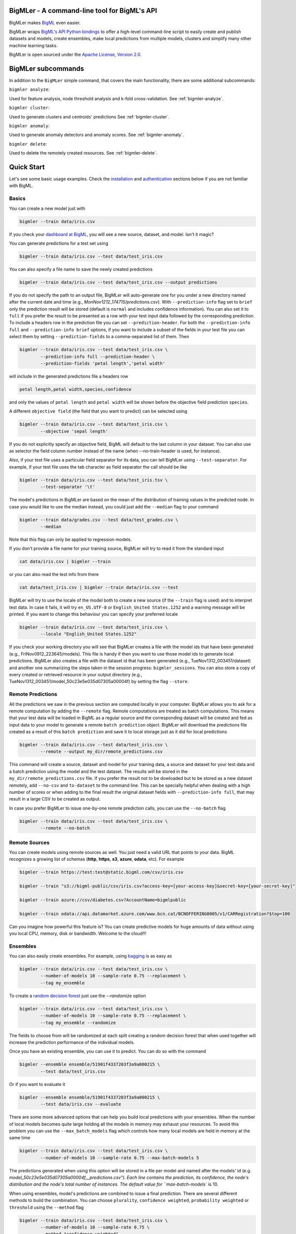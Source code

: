 BigMLer - A command-line tool for BigML's API
=============================================

BigMLer makes `BigML <https://bigml.com>`_ even easier.

BigMLer wraps `BigML's API Python bindings <http://bigml.readthedocs.org>`_  to
offer a high-level command-line script to easily create and publish datasets
and models, create ensembles,
make local predictions from multiple models, clusters and simplify many other
machine learning tasks.

BigMLer is open sourced under the `Apache License, Version
2.0 <http://www.apache.org/licenses/LICENSE-2.0.html>`_.

BigMLer subcommands
===================

In addition to the ``BigMLer`` simple command, that covers the main
functionality, there are some additional subcommands:



``bigmler analyze``:


Used for feature analysis, node threshold analysis and
k-fold cross-validation. See :ref:`bigmler-analyze`.

``bigmler cluster``:


Used to generate clusters and centroids' predictions
See :ref:`bigmler-cluster`.

``bigmler anomaly``:


Used to generate anomaly detectors and anomaly scores.
See :ref:`bigmler-anomaly`.

``bigmler delete``:


Used to delete the remotely created resources. See
:ref:`bigmler-delete`.


Quick Start
===========

Let's see some basic usage examples. Check the
`installation <#bigmler-installation>`_ and
`authentication <#bigml-authentication>`_
sections below if you are not familiar with BigML.

Basics
------

You can create a new model just with


.. code-block:: bash

    bigmler --train data/iris.csv

If you check your `dashboard at BigML <https://bigml.com/dashboard>`_, you will
see a new source, dataset, and model. Isn't it magic?

You can generate predictions for a test set using

.. code-block:: bash

    bigmler --train data/iris.csv --test data/test_iris.csv

You can also specify a file name to save the newly created predictions

.. code-block:: bash

    bigmler --train data/iris.csv --test data/test_iris.csv --output predictions

If you do not specify the path to an output file, BigMLer will auto-generate
one for you under a
new directory named after the current date and time
(e.g., `MonNov1212_174715/predictions.csv`). With ``--prediction-info``
flag set to ``brief`` only the prediction result will be stored (default is
``normal`` and includes confidence information). You can also set it to
``full`` if you prefer the result to be presented as a row with your test
input data followed by the corresponding prediction. To include a headers row
in the prediction file you can set ``--prediction-header``. For both the
``--prediction-info full`` and ``--prediction-info brief`` options, if you
want to include a subset of the fields in your test file you can select them by
setting ``--prediction-fields`` to a comma-separated list of them. Then


.. code-block:: bash

    bigmler --train data/iris.csv --test data/test_iris.csv \
            --prediction-info full --prediction-header \
            --prediction-fields 'petal length','petal width'

will include in the generated predictions file a headers row


.. code-block:: bash

    petal length,petal width,species,confidence

and only the values of ``petal length`` and ``petal width`` will be shown
before the objective field prediction ``species``.

A different ``objective field`` (the field that you want to predict) can be
selected using


.. code-block:: bash

    bigmler --train data/iris.csv --test data/test_iris.csv \
            --objective 'sepal length'

If you do not explicitly specify an objective field, BigML will default to the
last
column in your dataset. You can also use as selector the field column number
instead of the name (when --no-train-header is used, for instance).

Also, if your test file uses a particular field separator for its data,
you can tell BigMLer using ``--test-separator``.
For example, if your test file uses the tab character as field separator the
call should be like


.. code-block:: bash

    bigmler --train data/iris.csv --test data/test_iris.tsv \
            --test-separator '\t'

The model's predictions in BigMLer are based on the mean of the distribution
of training values in the predicted node. In case you would like to use the
median instead, you could just add the ``--median`` flag to your command

.. code-block:: bash

    bigmler --train data/grades.csv --test data/test_grades.csv \
            --median

Note that this flag can only be applied to regression models.

If you don't provide a file name for your training source, BigMLer will try to
read it from the standard input

.. code-block:: bash

    cat data/iris.csv | bigmler --train

or you can also read the test info from there

.. code-block:: bash

    cat data/test_iris.csv | bigmler --train data/iris.csv --test

BigMLer will try to use the locale of the model both to create a new source
(if the ``--train`` flag is used) and to interpret test data. In case
it fails, it will try ``en_US.UTF-8``
or ``English_United States.1252`` and a warning message will be printed.
If you want to change this behaviour you can specify your preferred locale

.. code-block:: bash

    bigmler --train data/iris.csv --test data/test_iris.csv \
            --locale "English_United States.1252"

If you check your working directory you will see that BigMLer creates a file
with the
model ids that have been generated (e.g., FriNov0912_223645/models).
This file is handy if then you want to use those model ids to generate local
predictions. BigMLer also creates a file with the dataset id that has been
generated (e.g., TueNov1312_003451/dataset) and another one summarizing
the steps taken in the session progress: ``bigmler_sessions``. You can also
store a copy of every created or retrieved resource in your output directory
(e.g., TueNov1312_003451/model_50c23e5e035d07305a00004f) by setting the flag
``--store``.

Remote Predictions
------------------

All the predictions we saw in the previous section are computed locally in
your computer. BigMLer allows you to ask for a remote computation by adding
the ``--remote`` flag. Remote computations are treated as batch computations.
This means that your test data will be loaded in BigML as a regular source and
the corresponding dataset will be created and fed as input data to your
model to generate a remote ``batch prediction`` object. BigMLer will download
the predictions file created as a result of this ``batch prediction`` and
save it to local storage just as it did for local predictions

.. code-block:: bash

    bigmler --train data/iris.csv --test data/test_iris.csv \
            --remote --output my_dir/remote_predictions.csv

This command will create a source, dataset and model for your training data,
a source and dataset for your test data and a batch prediction using the model
and the test dataset. The results will be stored in the
``my_dir/remote_predictions.csv`` file. If you prefer the result not to be
dowloaded but to be stored as a new dataset remotely, add ``--no-csv`` and
``to-dataset`` to the command line. This can be specially helpful when
dealing with a high number of scores or when adding to the final result
the original dataset fields with ``--prediction-info full``, that may result
in a large CSV to be created as output.


In case you prefer BigMLer to issue
one-by-one remote prediction calls, you can use the ``--no-batch`` flag

.. code-block:: bash

    bigmler --train data/iris.csv --test data/test_iris.csv \
            --remote --no-batch

Remote Sources
--------------

You can create models using remote sources as well. You just need a valid URL
that points to your data.
BigML recognizes a growing list of schemas (**http**, **https**, **s3**,
**azure**, **odata**, etc). For example

.. code-block:: bash

    bigmler --train https://test:test@static.bigml.com/csv/iris.csv

    bigmler --train "s3://bigml-public/csv/iris.csv?access-key=[your-access-key]&secret-key=[your-secret-key]"

    bigmler --train azure://csv/diabetes.csv?AccountName=bigmlpublic

    bigmler --train odata://api.datamarket.azure.com/www.bcn.cat/BCNOFFERING0005/v1/CARRegistration?$top=100

Can you imagine how powerful this feature is? You can create predictive
models for huge
amounts of data without using you local CPU, memory, disk or bandwidth.
Welcome to the cloud!!!


Ensembles
---------

You can also easily create ensembles. For example, using
`bagging <http://en.wikipedia.org/wiki/Bootstrap_aggregating>`_ is as easy as

.. code-block:: bash

    bigmler --train data/iris.csv --test data/test_iris.csv \
            --number-of-models 10 --sample-rate 0.75 --replacement \
            --tag my_ensemble

To create a
`random decision forest <http://www.quora.com/Machine-Learning/How-do-random-forests-work-in-laymans-terms>`_
just use the `--randomize` option

.. code-block:: bash

     bigmler --train data/iris.csv --test data/test_iris.csv \
             --number-of-models 10 --sample-rate 0.75 --replacement \
             --tag my_ensemble --randomize

The fields to choose from will be randomized at each split creating a random
decision forest that when used together will increase the prediction
performance of the individual models.

Once you have an existing ensemble, you can use it to predict.
You can do so with the command

.. code-block:: bash

    bigmler --ensemble ensemble/51901f4337203f3a9a000215 \
            --test data/test_iris.csv

Or if you want to evaluate it

.. code-block:: bash

    bigmler --ensemble ensemble/51901f4337203f3a9a000215 \
            --test data/iris.csv --evaluate

There are some more advanced options that can help you build local predictions
with your ensembles.
When the number of local models becomes quite large holding all the models in
memory may exhaust your resources. To avoid this problem you can use the
``--max_batch_models`` flag which controls how many local models are held
in memory at the same time

.. code-block:: bash

    bigmler --train data/iris.csv --test data/test_iris.csv \
            --number-of-models 10 --sample-rate 0.75 --max-batch-models 5

The predictions generated when using this option will be stored in a file per
model and named after the
models' id (e.g. `model_50c23e5e035d07305a00004f__predictions.csv"). Each line
contains the prediction, its confidence, the node's distribution and the node's
total number of instances. The default value for ``max-batch-models`` is 10.

When using ensembles, model's predictions are combined to issue a final
prediction. There are several different methods to build the combination.
You can choose ``plurality``, ``confidence weighted``, ``probability weighted``
or ``threshold`` using the ``--method`` flag

.. code-block:: bash

    bigmler --train data/iris.csv --test data/test_iris.csv \
            --number-of-models 10 --sample-rate 0.75 \
            --method "confidence weighted"

For classification ensembles, the combination is made by majority vote:
``plurality`` weights each model's prediction as one vote,
``confidence weighted`` uses confidences as weight for the prediction,
``probability weighted`` uses the probability of the class in the distribution
of classes in the node as weight, and ``threshold`` uses an integer number
as threshold and a class name to issue the prediction: if the votes for
the chosen class reach the threshold value, then the class is predicted
and plurality for the rest of predictions is used otherwise

.. code-block:: bash

    bigmler --train data/iris.csv --test data/test_iris.csv \
            --number-of-models 10 --sample-rate 0.75 \
            --method threshold --threshold 4 --class 'Iris-setosa'

For regression ensembles, the predicted values are averaged: ``plurality``
again weights each predicted value as one,
``confidence weighted`` weights each prediction according to the associated
error and ``probability weighted`` gives the same results as ``plurality``.

As in the model's case, you can base your prediction on the median of the
predicted node's distribution by adding ``--median`` to your BigMLer command.

It is also possible to enlarge the number of models that build your prediction
gradually. You can build more than one ensemble for the same test data and
combine the votes of all of them by using the flag ``combine_votes``
followed by the comma separated list of directories where predictions are
stored. For instance

.. code-block:: bash

    bigmler --train data/iris.csv --test data/test_iris.csv \
            --number-of-models 20 --sample-rate 0.75 \
            --output ./dir1/predictions.csv
    bigmler --dataset dataset/50c23e5e035d07305a000056 \
            --test data/test_iris.csv  --number-of-models 20 \
            --sample-rate 0.75 --output ./dir2/predictions.csv
    bigmler --combine-votes ./dir1,./dir2

would generate a set of 20 prediction files, one for each model, in ``./dir1``,
a similar set in ``./dir2`` and combine all of them to generate the final
prediction.


Making your Dataset and Model public or share it privately
----------------------------------------------------------

Creating a model and making it public in BigML's gallery is as easy as

.. code-block:: bash

    bigmler --train data/iris.csv --white-box

If you just want to share it as a black-box model just use

.. code-block:: bash

    bigmler --train data/iris.csv --black-box

If you also want to make public your dataset

.. code-block:: bash

    bigmler --train data/iris.csv --public-dataset

You can also share your datasets, models and evaluations privately with
whomever you choose by generating a private link. The ``--shared`` flag will
create such a link

.. code-block:: bash

    bigmler --dataset dataset/534487ef37203f0d6b000894 --shared --no-model

and the link will be listed in the output of the command

.. code-block:: bash

    bigmler --dataset dataset/534487ef37203f0d6b000894 --shared --no-model
    [2014-04-18 09:29:27] Retrieving dataset. https://bigml.com/dashboard/dataset/534487ef37203f0d6b000894
    [2014-04-18 09:29:30] Updating dataset. https://bigml.com/dashboard/dataset/534487ef37203f0d6b000894
    [2014-04-18 09:29:30] Shared dataset link. https://bigml.com/shared/dataset/8VPwG7Ny39g1mXBRD1sKQLuHrqE


or can also be found in the information pannel for the resource through the
web interface.

Content
-------

Before making your model public, probably you want to add a name, a category,
a description, and tags to your resources. This is easy too. For example

.. code-block:: bash

    bigmler --train data/iris.csv --name "My model" --category 6 \
            --description data/description.txt --tag iris --tag my_tag

Please note:

    - You can get a full list of BigML category codes `here <https://bigml.com/developers/sources#s_categories>`_.
    - Descriptions are provided in a text file that can also include `markdown <http://en.wikipedia.org/wiki/Markdown>`_.
    - Many tags can be added to the same resource.
    - Use ``--no_tag`` if you do not want default BigMLer tags to be added.
    - BigMLer will add the name, category, description, and tags to all the
      newly created resources in each request.

Projects
--------

Each resource created in BigML can be associated to a ``project``. Projects are
intended for organizational purposes, and BigMLer can create projects
each time a ``source`` is created using a ``--project``
option. For instance

.. code-block:: bash

    bigmler --train data/iris.csv --project "my new project"

will first check for the existence of a project by that name. If it exists,
will associate the source, dataset and model resources to this project.
If it doesn't, a new ``project`` is created and then associated.

You can also associate resources to an existing ``project`` by specifying
the option ``--project-id`` followed by its id

.. code-block:: bash

    bigmler --train data/iris.csv --project-id project/524487ef37203f0d6b000894

Note: Once a ``source`` has been associated to a ``project``, all the resources
derived from this ``source`` will be automatically associated to the same
``project``.


Using previous Sources, Datasets, and Models
--------------------------------------------

You don't need to create a model from scratch every time that you use BigMLer.
You can generate predictions for a test set using a previously generated
model

.. code-block:: bash

    bigmler --model model/50a1f43deabcb404d3000079 --test data/test_iris.csv

You can also use a number of models providing a file with a model/id per line

.. code-block:: bash

    bigmler --models TueDec0412_174148/models --test data/test_iris.csv

Or all the models that were tagged with a specific tag

.. code-block:: bash

    bigmler --model-tag my_tag --test data/test_iris.csv

You can also use a previously generated dataset to create a new model

.. code-block:: bash

    bigmler --dataset dataset/50a1f441035d0706d9000371

You can also input the dataset from a file

.. code-block:: bash

    bigmler --datasets iris_dataset

A previously generated source can also be used to generate a new
dataset and model

.. code-block:: bash

    bigmler --source source/50a1e520eabcb404cd0000d1

And test sources and datasets can also be referenced by id in new
BigMLer requests for remote predictions

.. code-block:: bash

    bigmler --model model/52af53a437203f1cfe0001f0 --remote \
            --test-source source/52b0cbe637203f1d3e0015db

    bigmler --model model/52af53a437203f1cfe0001f0 --remote \
            --test-dataset dataset/52b0fb5637203f5c4f000018

Evaluations
-----------

BigMLer can also help you to measure the performance of your models. The
simplest way to build a model and evaluate it all at once is

.. code-block:: bash

    bigmler --train data/iris.csv --evaluate

which will build the source, dataset and model objects for you using 80% of
the data in your training file chosen at random. After that, the remaining 20%
of the data will be run through the model to obtain
the corresponding evaluation. You can use the same procedure with a previously
existing source or dataset

.. code-block:: bash

    bigmler --source source/50a1e520eabcb404cd0000d1 --evaluate
    bigmler --dataset dataset/50a1f441035d0706d9000371 --evaluate

The results of an evaluation are stored both in txt and json files. Its
contents will follow the description given in the
`Developers guide, evaluation section <https://bigml.com/developers/evaluations>`_
and vary depending on the model being a classification or regression one.

Finally, you can also evaluate a preexisting model using a separate set of
data stored in a file or a previous dataset

.. code-block:: bash

    bigmler --model model/50a1f43deabcb404d3000079 --test data/iris.csv \
            --evaluate
    bigmler --model model/50a1f43deabcb404d3000079 \
            --dataset dataset/50a1f441035d0706d9000371 --evaluate

As for predictions, you can specify a particular file name to store the
evaluation in

.. code-block:: bash

    bigmler --train data/iris.csv --evaluate --output my_dir/evaluation

Cross-validation
----------------

If you need cross-validation techniques to ponder which parameters (like
the ones related to different kinds of pruning) can improve the quality of your
models, you can use the ``--cross-validation-rate`` flag to settle the
part of your training data that will be separated for cross validation. BigMLer
will use a Monte-Carlo cross-validation variant, building ``2*n`` different
models, each of which is constructed by a subset of the training data,
holding out randomly ``n%`` of the instances. The held-out data will then be
used to evaluate the corresponding model. For instance, both

.. code-block:: bash

    bigmler --train data/iris.csv --cross-validation-rate 0.02
    bigmler --dataset dataset/519029ae37203f3a9a0002bf \
            --cross-validation-rate 0.02

will hold out 2% of the training data to evaluate a model built upon the
remaining 98%. The evaluations will be averaged and the result saved
in json and human-readable formats in ``cross-validation.json`` and
``cross-validation.txt`` respectively. Of course, in this kind of
cross-validation you can choose the number of evaluations yourself by
setting the ``--number-of-evaluations`` flag. You should just keep in mind
that it must be high enough to ensure low variance, for instance

.. code-block:: bash

    bigmler --train data/iris.csv --cross-validation-rate 0.1 \
            --number-of-evaluations 20

The ``--max-parallel-evaluations`` flag will help you limit the number of
parallel evaluation creation calls.

.. code-block:: bash

    bigmler --train data/iris.csv --cross-validation-rate 0.1 \
            --number-of-evaluations 20 --max-parallel-evaluations 2


Configuring Datasets and Models
-------------------------------

What if your raw data isn't necessarily in the format that BigML expects? So we
have good news: you can use a number of options to configure your sources,
datasets, and models.

Imagine that you want to alter BigML's default field names or the ones provided
by the training set header and capitalize them, even to add a label or a
description to each field. You can use a text file with a change per line as
follows

.. code-block:: bash

    bigmler --train data/iris.csv --field-attributes fields.csv

where ``fields.csv`` would be

.. code-block:: bash

    0,'SEPAL LENGTH','label for SEPAL LENGTH','description for SEPAL LENGTH'
    1,'SEPAL WIDTH','label for SEPAL WIDTH','description for SEPAL WIDTH'
    2,'PETAL LENGTH','label for PETAL LENGTH','description for PETAL LENGTH'
    3,'PETAL WIDTH','label for PETAL WIDTH','description for PETAL WIDTH'
    4,'SPECIES','label for SPECIES','description for SPECIES'

The number on the left in each line is the `column number` of the field in your
source and is followed by the new field's name, label and description.


Similarly you can also alter the auto-detect type behavior from BigML assigning
specific types to specific fields

.. code-block:: bash

    bigmler --train data/iris.csv --types types.txt

where ``types.txt`` would be

.. code-block:: bash

    0, 'numeric'
    1, 'numeric'
    2, 'numeric'
    3, 'numeric'
    4, 'categorical'

You can specify the fields that you want to include in the dataset by naming
them explicitly

.. code-block:: bash

    bigmler --train data/iris.csv \
            --dataset-fields 'sepal length','sepal width','species'

or the fields that you want to include as predictors in the model

.. code-block:: bash

    bigmler --train data/iris.csv --model-fields 'sepal length','sepal width'

You can also specify the chosen fields by adding or removing the ones you
choose to the list of preferred fields of the previous resource. Just prefix
their names with ``+`` or ``-`` respectively. For example,
you could create a model from an existing dataset using all their fields but
the ``sepal length`` by saying

.. code-block:: bash

    bigmler --dataset dataset/50a1f441035d0706d9000371 \
            --model-fields -'sepal length'


When evaluating, you can map the fields of the evaluated model to those of
the test dataset by writing in a file the field column of the model and
the field column of the dataset separated by a comma and using `--fields-map`
flag to specify the name of the file

.. code-block:: bash

    bigmler --dataset dataset/50a1f441035d0706d9000371 \
            --model model/50a1f43deabcb404d3000079 --evaluate \
            --fields-map fields_map.txt

where ``fields_map.txt`` would contain

.. code-block:: bash

    0, 1
    1, 0
    2, 2
    3, 3
    4, 4

if the first two fields had been reversed.

Finally, you can also tell BigML whether your training and test set come with a
header row or not. For example, if both come without header

.. code-block:: bash

    bigmler --train data/iris_nh.csv --test data/test_iris_nh.csv \
            --no-train-header --no-test-header


Splitting Datasets
------------------

When following the usual proceedings to evaluate your models you'll need to
separate the available data in two sets: the training set and the test set. With
BigMLer you won't need to create two separate physical files. Instead, you
can set a ``--test-split`` flag that will set the percentage of data used to
build the test set and leave the rest for training. For instance

.. code-block:: bash

    bigmler --train data/iris.csv --test-split 0.2 --name iris --evaluate

will build a source with your entire file contents, create the corresponding
dataset and split it in two: a test dataset with 20% of instances and a
training dataset with the remaining 80%. Then, a model will be created based on
the training set data and evaluated using the test set. By default, split is
deterministic, so that every time you issue the same command will get the
same split datasets. If you want to generate
different splits from a unique dataset you can set the ``--seed`` option to a
different string in every call

.. code-block:: bash

    bigmler --train data/iris.csv --test-split 0.2 --name iris \
            --seed my_random_string_382734627364 --evaluate


Advanced Dataset management
---------------------------

As you can find in the BigML's API documentation on
`datasets <https://bigml.com/developers/datasets>`_ besides the basic name,
label and description that we discussed in previous sections, there are many
more configurable options in a dataset resource. In order to set or update
dataset options, you can use the ``--dataset-attributes`` option pointing
to a file path that contains the configuration settings in JSON format

.. code-block:: bash

    bigmler --dataset dataset/52b8a12037203f48bc00000a \
            --dataset-attributes my_dir/attributes.json

Let's say this dataset has a text field with id ``000001``. The
``attributes.json`` to change its text parsing mode to full field contents
would read

.. code-block:: bash

    {"fields": {"000001": {"term_analysis": {"token_mode": "full_terms_only"}}}}

There are other kinds of updatable options in the dataset besides controlling
its fields features. As an example, to publish a dataset in the
gallery and set its price you could use

.. code-block:: bash

    {"private": false, "price": 120.4}

Similarly, you might want to add fields to your existing dataset by combining
some of its fields or simply tagging their rows. Using BigMLer, you can set the
``--new-fields`` option to a file path that contains a JSON structure that
describes the fields you want to select or exclude from the original dataset,
or the ones you want to combine and
the `Flatline expression <https://github.com/bigmlcom/flatline>`_ to
combine them. This structure
must follow the rules of a specific languange described in the `Transformations
item of the developers
section <https://bigml.com/developers/transformations>`_

.. code-block:: bash

    bigmler --dataset dataset/52b8a12037203f48bc00000a \
            --new-fields my_dir/generators.json

To see a simple example, should you want to include all the fields but the
one with id ``000001`` and add a new one with a label depending on whether
the value of the field ``sepal length`` is smaller than 1,
you would write in ``generators.json``

.. code-block:: bash

    {"all_but": ["000001"], "new_fields": [{"name": "new_field", "field": "(if (< (f \"sepal length\") 1) \"small\" \"big\")"}]}

Or, as another example, to tag the outliers of the same field one coud use

.. code-block:: bash

    {"new_fields": [{"name": "outlier?", "field": "(if (within-percentiles? \"sepal length\" 0.5 0.95) \"normal\" \"outlier\")"}]}

You can also export the contents of a generated dataset by using the
``--to-csv`` option. Thus,

.. code-block:: bash

    bigmler --dataset dataset/52b8a12037203f48bc00000a \
            --to-csv my_dataset.csv --no-model

will create a CSV file named ``my_dataset.csv`` in the default directory
created by BigMLer to place the command output files. If no file name is given,
the file will be named after the dataset id.

A dataset can also be generated as the union of several datasets using the
flag ``--multi-dataset``. The datasets will be read from a file specified
in the ``--datasets`` option and the file must contain one dataset id per line.


.. code-block:: bash

    bigmler --datasets my_datasets --multi-dataset --no-model

This syntax is used when all the datasets in the ``my_datasets`` file share
a common field structre, so the correspondence of the fields of all the
datasets is straight forward. In the general case, the multi-dataset will
inherit the field structure of the first component dataset.
If you want to build a multi-dataset with
datasets whose fields share not the same column disposition, you can specify
which fields are correlated to the ones of the first dataset
by mapping the fields of the rest of datasets to them.
The option ``--multi-dataset-attributes`` can point to a JSON
file that contains such a map. The command line syntax would then be

.. code-block:: bash

    bigmler --datasets my_datasets --multi-dataset \
            --multi-dataset-attributes my_fields_map.json \
            --no-model

and for a simple case where the second dataset had flipped the first and second
fields with respect to the first one, the file would read

.. code-block::

    {"fields_maps": {"dataset/53330bce37203f222e00004b": {"000000": "000001",
                                                          "000001": "000000"}}
    }

where ``dataset/53330bce37203f222e00004b`` would be the id of the
second dataset in the multi-dataset.


Model Weights
-------------

To deal with imbalanced datasets, BigMLer offers three options: ``--balance``,
``--weight-field`` and ``--objective-weights``.

For classification models, the ``--balance`` flag will cause all the classes
in the dataset to
contribute evenly. A weight will be assigned automatically to each
instance. This weight is
inversely proportional to the number of instances in the class it belongs to,
in order to ensure even distribution for the classes.

You can also use a field in the dataset that contains the weight you would like
to use for each instance. Using the ``--weight-field`` option followed by
the field name or column number will cause BigMLer to use its data as instance
weight. This is valid for both regression and classification models.

The ``--objective-weights`` option is used in classification models to
transmit to BigMLer what weight is assigned to each class. The option accepts
a path to a CSV file that should contain the ``class``,``weight`` values one
per row

.. code-block:: bash

    bigmler --dataset dataset/52b8a12037203f48bc00000a \
            --objective-weights my_weights.csv

where the ``my_weights.csv`` file could read

.. code-block:: bash

    Iris-setosa,5
    Iris-versicolor,3

so that BigMLer would associate a weight of ``5`` to the ``Iris-setosa``
class and ``3`` to the ``Iris-versicolor`` class. For additional classes
in the model, like ``Iris-virginica`` in the previous example,
weight ``1`` is used as default. All specified weights must be non-negative
numbers (with either integer or real values) and at least one of them must
be non-zero.

Predictions' missing strategy
-----------------------------

Sometimes the available data lacks some of the features our models use to
predict. In these occasions, BigML offers two different ways of handling
input data with missing values, that is to say, the missing strategy. When the
path to the prediction reaches a split point that checks
the value of a field which is missing in your input data, using the
``last prediction`` strategy the final prediction will be the prediction for
the last node in the path before that point, and using the ``proportional``
strategy it will be a weighted average of all the predictions for the final
nodes reached considering that both branches of the split are possible.

BigMLer adds the ``--missing-strategy`` option, that can be set either to
``last`` or ``proportional`` to choose the behavior in such cases. Last
prediction is the one used when this option is not used.

.. code-block:: bash

    bigmler --model model/52b8a12037203f48bc00001a \
            --missing-strategy proportional --test my_test.csv


Models with missing splits
--------------------------

Another configuration argument that can change models when
the training data has instances with missing values in some of its features
is ``--missing-splits``. By setting this flag, the model building algorithm
will be able to include the instances
that have missing values for the field used to split the data in each node
in one of the stemming branches. This will, obviously, affect also the
predictions given by the model for input data with missing values. Here's an
example to build
a model using missing-splits and predict with it.

.. code-block:: bash

    bigmler --dataset dataset/52b8a12037203f48bc00023b \
            --missing-splits --test my_test.csv


Fitering Sources
----------------

Imagine that you have create a new source and that you want to create a
specific dataset filtering the rows of the source that only meet certain
criteria.  You can do that using a JSON expresion as follows

.. code-block:: bash

    bigmler --source source/50a2bb64035d0706db0006cc --json-filter filter.json

where ``filter.json`` is a file containg a expression like this

.. code-block:: bash

    ["<", 7.00, ["field", "000000"]]

or a LISP expression as follows

.. code-block:: bash

    bigmler --source source/50a2bb64035d0706db0006cc --lisp-filter filter.lisp

where ``filter.lisp`` is a file containing a expression like this

.. code-block:: bash

    (< 7.00 (field "sepal length"))

For more details, see the BigML's API documentation on
`filtering rows <https://bigml.com/developers/datasets#d_filteringrows>`_.

Multi-labeled categories in training data
------------------------------------------

Sometimes the information you want to predict is not a single category but a
set of complementary categories. In this case, training data is usually
presented as a row of features and an objective field that contains the
associated set of categories joined by some kind of delimiter. BigMLer can
also handle this scenario.

Let's say you have a simple file

.. code-block:: bash

    color,year,sex,class
    red,2000,male,"Student,Teenager"
    green,1990,female,"Student,Adult"
    red,1995,female,"Teenager,Adult"

with information about a group of people and we want to predict the ``class``
another person will fall into. As you can see, each record has more
than one ``class`` per person (for example, the first person is labeled as
being both a ``Student`` and a ``Teenager``) and they are all stored in the
``class`` field by concatenating all the applicable labels using ``,`` as
separator. Each of these labels is, 'per se', an objective to be predicted, and
that's what we can rely on BigMLer to do.

The simplest multi-label command in BigMLer is

.. code-block:: bash

    bigmler --multi-label --train data/tiny_multilabel.csv

First, it will analyze the training file to extract all the ``labels`` stored
in the objective field. Then, a new extended file will be generated
from it by adding a new field per label. Each generated field will contain
a boolean set to
``True`` if the associated label is in the objective field and ``False``
otherwise

.. code-block:: bash

    color,year,sex,class - Adult,class - Student,class - Teenager
    red,2000,male,False,True,True
    green,1990,female,True,True,False
    red,1995,female,True,False,True

This new file will be fed to BigML to build a ``source``, a ``dataset`` and
a set of ``models`` using four input fields: the first three fields as
input features and one of the label fields as objective. Thus, each
of the classes that label the training set can be predicted independently using
one of the models.

But, naturally, when predicting a multi-labeled field you expect to obtain
all the labels that qualify the input features at once, as you provide them in
the training data records. That's also what BigMLer does. The syntax to
predict using
multi-labeled training data sets is similar to the single labeled case

.. code-block:: bash

    bigmler --multi-label --train data/tiny_multilabel.csv \
            --test data/tiny_test_multilabel.csv

the main difference being that the ouput file ``predictions.csv`` will have
the following structure

.. code-block:: bash

    "Adult,Student","0.34237,0.20654"
    "Adult,Teenager","0.34237,0.34237"

where the first column contains the ``class`` prediction and the second one the
confidences for each label prediction. If the models predict ``True`` for
more than one label, the prediction is presented as a sequence of labels
(and their corresponding confidences) delimited by ``,``.

As you may have noted, BigMLer uses ``,`` both as default training data fields
separator and as label separator. You can change this behaviour by using the
``--training-separator``, ``--label-separator`` and ``--test-separator`` flags
to use different one-character separators

.. code-block:: bash

    bigmler --multi-label --train data/multilabel.tsv \
            --test data/test_multilabel.tsv --training-separator '\t' \
            --test-separator '\t' --label-separator ':'

This command would use the ``tab`` character as train and test data field
delimiter and ``:`` as label delimiter (the examples in the tests set use
``,`` as field delimiter and ':' as label separator).

You can also choose to restrict the prediction to a subset of labels using
the ``--labels`` flag. The flag should be set to a comma-separated list of
labels. Setting this flag can also reduce the processing time for the
training file, because BigMLer will rely on them to produce the extended
version of the training file. Be careful, though, to avoid typos in the labels
in this case, or no objective fields will be created. Following the previous
example

.. code-block:: bash

    bigmler --multi-label --train data/multilabel.csv \
            --test data/test_multilabel.csv --label-separator ':' \
            --labels Adult,Student

will limit the predictions to the ``Adult`` and ``Student`` classes, leaving
out the ``Teenager`` classification.

Multi-labeled predictions can also be computed using ensembles, one for each
label. To create an ensemble prediction, use the ``--number-of-models`` option
that will set the number of models in each ensemble

.. code-block:: bash

    bigmler --multi-label --train data/multilabel.csv \
            --number-of-models 20 --label-separator ':' \
            --test data/test_multilabel.csv

The ids of the ensembles will be stored in an ``ensembles`` file in the output
directory, and can be used in other predictions by setting the ``--ensembles``
option

.. code-block:: bash

    bigmler --multi-label --ensembles multilabel/ensembles \
            --test data/test_multilabel.csv

or you can retrieve all previously tagged ensembles with ``--ensemble-tag``

.. code-block:: bash

    bigmler --multi-label --ensemble-tag multilabel \
            --test data/test_multilabel.csv


Multi-labeled resources
------------------------

The resources generated from a multi-labeled training data file can also be
recovered and used to generate more multi-labeled predictions. As in the
single-labeled case

.. code-block:: bash

    bigmler --multi-label --source source/522521bf37203f412f000100 \
            --test data/test_multilabel.csv

would generate a dataset and the corresponding set of models needed to create
a ``predictions.csv`` file that contains the multi-labeled predictions.

Similarly, starting from a previously created multi-labeled dataset

.. code-block:: bash

    bigmler --multi-label --dataset source/522521bf37203f412fac0135 \
            --test data/test_multilabel.csv --output multilabel/predictions.csv

creates a bunch of models, one per label, and predicts storing the results
of each operation in the ``multilabel`` directory, and finally

.. code-block:: bash

    bigmler --multi-label --models multilabel/models \
            --test data/test_multilabel.csv

will retrieve the set of models created in the last example and use them in new
predictions. In addition, for these three cases you can restrict the labels
to predict to a subset of the complete list available in the original objective
field. The ``--labels`` option can be set to a comma-separated list of the
selected labels in order to do so.

The ``--model-tag`` can be used as well to retrieve multi-labeled
models and predict with them

.. code-block:: bash

    bigmler --multi-label --model-tag my_multilabel \
            --test data/test_multilabel.csv

Finally, BigMLer is also able to handle training files with more than one
multi-labeled field. Using the ``--multi-label-fields`` option you can
settle the fields that will be expanded as containing multiple labels
in the generated source and dataset.

.. code-block:: bash

    bigmler --multi-label --multi-label-fields class,type \
            --train data/multilabel_multi.csv --objective class

This command creates a source (and its corresponding dataset)
where both the ``class`` and ``type`` fields have been analysed
to create a new field per label. Then the ``--objective`` option sets ``class``
to be the objective field and only the models needed to predict this field
are created. You could also create a new multi-label prediction for another
multi-label field, ``type`` in this case, by issuing a new BigMLer command
that uses the previously generated dataset as starting point

.. code-block:: bash

    bigmler --multi-label --dataset dataset/52cafddb035d07269000075b \
            --objective type

This would generate the models needed to predict ``type``. It's important to
remark that the models used to predict ``class`` in the first example will
use the rest of fields (including ``type`` as well as the ones generated
by expanding it) to build the prediction tree. If you don't want this
fields to be used in the model construction, you can set the ``--model-fields``
option to exclude them. For instance, if ``type`` has two labels, ``label1``
and ``label2``, then excluding them from the models that predict
``class`` could be achieved using

.. code-block:: bash

    bigmler --multi-label --dataset dataset/52cafddb035d07269000075b \
            --objective class
            --model-fields=' -type,-type - label1,-type - label2'

You can also generate new fields applying aggregation functions such as
``count``, ``first`` or ``last`` on the labels of the multi label fields. The
option ``--label-aggregates`` can be set to a comma-separated list of these
functions and a new column per multi label field and aggregation function
will be added to your source

.. code-block:: bash

    bigmler --multi-label --train data/multilabel.csv \
            --label-separator ':' --label-aggregates count,last \
            --objective class

will generate ``class - count`` and ``class - last`` in addition to the set
of per label fields.


Multi-label evaluations
-----------------------

Multi-label predictions are computed using a set of binary models
(or ensembles), one for
each label to predict. Each model can be evaluated to check its
performance. In order to do so, you can mimic the commands explained in the
``evaluations`` section for the single-label models and ensembles. Starting
from a local CSV file

.. code-block:: bash

    bigmler --multi-label --train data/multilabel.csv \
            --label-separator ":" --evaluate

will build the source, dataset and model objects for you using a
random 80% portion of data in your training file. After that, the remaining 20%
of the data will be run through each of the models to obtain an evaluation of
the corresponding model. BigMLer retrieves all evaluations and saves
them locally in json and txt format. They are named using the objective field
name and the value of the label that they refer to. Finally, it averages the
results obtained in all the evaluations to generate a mean evaluation stored
in the ``evaluation.txt`` and ``evaluation.json`` files. As an example,
if your objective field name is ``class`` and the labels it contains are
``Adult,Student``, the generated files will be

.. code-block:: bash

Generated files:

 MonNov0413_201326
  - evaluations
  - extended_multilabel.csv
  - source
  - evaluation_class_student.txt
  - models
  - evaluation_class_adult.json
  - dataset
  - evaluation.json
  - evaluation.txt
  - evaluation_class_student.json
  - bigmler_sessions
  - evaluation_class_adult.txt

You can use the same procedure with a previously
existing multi-label source or dataset

.. code-block:: bash

    bigmler --multi-label --source source/50a1e520eabcb404cd0000d1 \
            --evaluate
    bigmler --multi-label --dataset dataset/50a1f441035d0706d9000371 \
            --evaluate

Finally, you can also evaluate a preexisting set of models or ensembles
using a separate set of
data stored in a file or a previous dataset

.. code-block:: bash

    bigmler --multi-label --models MonNov0413_201326/models \
            --test data/test_multilabel.csv --evaluate
    bigmler --multi-label --ensembles MonNov0413_201328/ensembles \
            --dataset dataset/50a1f441035d0706d9000371 --evaluate


High number of Categories
-------------------------

In BigML there's a limit in the number of categories of a categorical
objective field. This limit is set to ensure the quality of the resulting
models. This may become a restriction when dealing with
categorical objective fields with a high number of categories. To cope with
these cases, BigMLer offers the --max-categories option. Setting to a number
lower than the mentioned limit, the existing categories will be organized in
subsets of that size. Then the original dataset will be copied many times, one
per subset, and its objective field will only keep the categories belonging to
each subset plus a generic ``***** other *****`` category that will summarize
the rest of categories. Then a model will be created from each dataset and
the test data will be run through them to generate partial predictions. The
final prediction will be extracted by choosing the class with highest
confidence from the distributions obtained for
each model's prediction ignoring the ``***** other ******`` generic category.
For instance, to use the same ``iris.csv`` example, you could do

.. code-block:: bash

    bigmler --train data/iris.csv --max-categories 1 \
            --test data/test_iris.csv --objective species

This command would generate a source and dataset object, as usual, but then,
as the total number of categories is three and --max-categories is set to 1,
three more datasets will be created, one per each category. After generating
the corresponding models, the test data will be run through them and their
predictions combined to obtain the final predictions file. The same procedure
would be applied if starting from a preexisting source or dataset using the
``--source`` or ``--dataset`` options. Please note that the ``--objective``
flag is mandatory in this case to ensure that the right categorical field
is selected as objective field.

``--method`` option accepts a new ``combine`` value to use such kind of
combination. You can use it if you need to create a new group of predictions
based on the same models produced in the first example. Filling the path to the
model ids file

.. code-block:: bash

    bigmler --models my_dir/models --method combine \
            --test data/new_test.csv

the new predictions will be created. Also, you could use the set of datasets
created in the first case as starting point. Their ids are stored in a
``dataset_parts`` file that can be found in the output location

.. code-block:: bash

    bigmler --dataset my_dir/dataset_parts --method combine \
            --test data/test.csv

This command would cause a new set of models, one per dataset, to be generated
and their predictions would be combined in a final predictions file.


Advanced subcommands in BigMLer
===============================

.. _bigmler-analyze:

Analyze subcommand
------------------

In addition to the main BigMLer capabilities explained so far, there's a
subcommand ``bigmler analyze`` with more options to evaluate the performance
of your models. For instance

.. code-block:: bash

    bigmler analyze --dataset dataset/5357eb2637203f1668000004 \
                    --cross-validation --k-folds 5

will create a k-fold cross-validation by dividing the data in your dataset in
the number of parts given in ``--k-folds``. Then evaluations are created by
selecting one of the parts to be the test set and using the rest of data
to build the model for testing. The generated
evaluations are placed in your output directory and its average is stored in
``evaluation.txt`` and ``evaluation.json``.

Similarly, you'll be able to create an evaluation for ensembles. Using the
same command above and adding the options to define the ensembles' properties,
such as ``--number-of-models``, ``--sample-rate``, ``--randomize`` or
``--replacement``

.. code-block:: bash

    bigmler analyze --dataset dataset/5357eb2637203f1668000004 \
                    --cross-validation --k-folds 5 --number-of-models 20
                    --sample-rate 0.8 --replacement

More insights can be drawn from the ``bigmler analyze --features`` command. In
this case, the aim of the command is to analyze the complete set of features
in your dataset to single out the ones that produce models with better
evaluation scores. In this case, we focus on ``accuracy`` for categorical
objective fields and ``r-squared`` for regressions.



.. code-block:: bash

    bigmler analyze --dataset dataset/5357eb2637203f1668000004 \
                    --features

This command uses an algorithm for smart feature selection as described in this
`blog post <http://blog.bigml.com/2014/02/26/smart-feature-selection-with-scikit-learn-and-bigmls-api/>`_
that evaluates models built by using subsets of features. It starts by
building one model per feature, chooses the subset of features used in the
model that scores best and, from there on, repeats the procedure
by adding another of the available features in the dataset to the chosen
subset. The iteration stops when no improvement in score is found for a number
of repetitions that can be controlled using the ``--staleness`` option
(default is ``5``). There's
also a ``--penalty`` option (default is ``0.1%``) that sets the amount that
is substracted from the score per feature added to the
subset. This penalty is intended
to mitigate overfitting, but it also favors models which are quicker to build
and evaluate. The evaluations for the scores are k-fold cross-validations.
The ``--k-folds`` value is set to ``5`` by default, but you can change it
to whatever suits your needs using the ``--k-folds`` option.


.. code-block:: bash

    bigmler analyze --dataset dataset/5357eb2637203f1668000004 \
                    --features --k-folds 10 --staleness 3 --penalty 0.002

Would select the best subset of features using 10-fold cross-validation
and a ``0.2%`` penalty per feature, stopping after 3 non-improving iterations.

Depending on the machine learning problem you intend to tackle, you might
want to optimize other evaluation metric, such as ``precision`` or
``recall``. The ``--optimize`` option will allow you to set the evaluation
metric you'd like to optimize.



.. code-block:: bash

    bigmler analyze --dataset dataset/5357eb2637203f1668000004 \
                    --features --optimize recall

For categorical models, the evaluation values are obtained by counting
the positive and negative matches for all the instances in
the test set, but sometimes it can be more useful to optimize the
performance of the model for a single category. This can be specially
important in highly non-balanced datasets or when the cost function is
mainly associated to one of the existing classes in the objective field.
Using ``--optimize-category" you can set the category whose evaluation
metrics you'd like to optimize

.. code-block:: bash

    bigmler analyze --dataset dataset/5357eb2637203f1668000004 \
                    --features --optimize recall \
                    --optimize-category Iris-setosa

You should be aware that the smart feature selection command still generates
a high number of BigML resources. Using ``k`` as the ``k-folds`` number and
``n`` as the number of explored feature sets, it will be generating ``k``
datasets (``1/k``th of the instances each), and ``k * n`` models and
evaluations. Setting the ``--max-parallel-models`` and
``--max-parallel-evaluations`` to higher values (up to ``k``) can help you
speed up partially the creation process because resources will be created
in parallel. You must keep in mind, though, that this parallelization is
limited by the task limit associated to your subscription or account type.

As another optimization method, the ``bigmler analyze --nodes`` subcommand
will find for you the best performing model by changing the number of nodes
in its tree. You provide the ``--min-nodes`` and ``--max-nodes`` that define
the range and ``--nodes-step`` controls the increment in each step. The command
runs a k-fold evaluation (see ``--k-folds`` option) on a model built with each
node threshold in you range and tries to optimize the evaluation metric you
chose (again, default is ``accuracy``). If improvement stops (see
the --staleness option) or the node threshold reaches the ``--max-nodes``
limit, the process ends and shows the node threshold that
lead to the best score.


.. _bigmler-cluster:

Cluster subcommand
------------------

Just as the simple ``bigmler`` command can generate all the
resources leading to finding models and predictions for a supervised learning
problem, the ``bigmler cluster`` subcommand will follow the steps to generate
clusters and predict the centroids associated to your test data. To mimic what
we saw in the ``bigmler`` command section, the simplest call is

.. code-block:: bash

    bigmler cluster --train data/diabetes.csv

This command will upload the data in the ``data/diabetes.csv`` file and generate
the corresponding ``source``, ``dataset`` and ``cluster`` objects in BigML. You
can use any of the generated objects to produce new clusters. For instance, you
could set a subgroup of the fields of the generated dataset to produce a
different cluster by using

.. code-block:: bash

    bigmler cluster --dataset dataset/53b1f71437203f5ac30004ed \
                    --cluster-fields="-blood pressure"

that would exclude the field ``blood pressure`` from the cluster creation input
fields.

Similarly to the models and datasets, the generated clusters can be shared
using the ``--shared`` option, e.g.

.. code-block:: bash

    bigmler cluster --source source/53b1f71437203f5ac30004e0 \
                    --shared

will generate a secret link for both the created dataset and cluster that
can be used to share the resource selectively.

As models were used to generate predictions (class names in classification
problems and an estimated number for regressions), clusters can be used to
predict the subgroup of data that our input data is more similar to.
Each subgroup is represented by its centroid, and the centroid is labelled
by a centroid name. Thus, a cluster would classify our
test data by assigning to each input an associated centroid name. The command

.. code-block:: bash

    bigmler cluster --cluster cluster/53b1f71437203f5ac30004f0 \
                    --test data/my_test.csv

would produce a file ``centroids.csv`` with the centroid name associated to
each input. When the command is executed, the cluster information is downloaded
to your local computer and the centroid predictions are computed locally, with
no more latencies involved. Just in case you prefer to use BigML to compute
the centroid predictions remotely, you can do so too

.. code-block:: bash

    bigmler cluster --cluster cluster/53b1f71437203f5ac30004f0 \
                    --test data/my_test.csv --remote

would create a remote source and dataset from the test file data,
generate a ``batch centroid`` also remotely and finally download the result
to your computer. If you prefer the result not to be
dowloaded but to be stored as a new dataset remotely, add ``--no-csv`` and
``to-dataset`` to the command line. This can be specially helpful when
dealing with a high number of scores or when adding to the final result
the original dataset fields with ``--prediction-info full``, that may result
in a large CSV to be created as output.

The k-means algorithm used in clustering can only use training data that has
no missing values in their numeric fields. Any data that does not comply with
that is discarded in cluster construction, so you should ensure that enough
number of rows in your training data file has non-missing values in their
numeric fields for the cluster to be built and relevant. Similarly, the cluster
cannot issue a centroid prediction for input data that has missing values in
its numeric fields, so centroid predictions will give a "-" string as output
in this case.

You can change the number of centroids used to group the data in the
clustering procedure

.. code-block:: bash

    bigmler cluster --dataset dataset/53b1f71437203f5ac30004ed \
                    --k 3

And also generate the datasets associated to each centroid of a cluster.
Using the ``--cluster-datasets`` option

    bigmler cluster --cluster cluster/53b1f71437203f5ac30004f0 \
                    --cluster-datasets "Cluster 1,Cluster 2"

you can generate the datasets associated to a comma-separated list of
centroid names. If no centroid name is provided, all datasets are generated.


.. _bigmler-anomaly:

Anomaly subcommand
------------------

The ``bigmler anomaly`` subcommand generates all the resources needed to buid
an anomaly detection model and/or predict the anomaly scores associated to your
test data. As usual, the simplest call

.. code-block:: bash

    bigmler anomaly --train data/tiny_kdd.csv

uploads the data in the ``data/tiny_kdd.csv`` file and generates
the corresponding ``source``, ``dataset`` and ``anomaly`` objects in BigML. You
can use any of the generated objects to produce new anomaly detectors.
For instance, you could set a subgroup of the fields of the generated dataset
to produce a different anomaly detector by using

.. code-block:: bash

    bigmler anomaly --dataset dataset/53b1f71437203f5ac30004ed \
                    --anomaly-fields="-urgent"

that would exclude the field ``urgent`` from the anomaly detector
creation input fields.

Similarly to the models and datasets, the generated anomaly detectors
can be shared using the ``--shared`` option, e.g.

.. code-block:: bash

    bigmler anomaly --source source/53b1f71437203f5ac30004e0 \
                    --shared

will generate a secret link for both the created dataset and anomaly detector
that can be used to share the resource selectively.

The anomaly detector can be used to assign an anomaly score to each new
input data set. The anomaly score is a number between 0 (not anomalous)
and 1 (highest anomaly). The command

.. code-block:: bash

    bigmler anomaly --anomaly anomaly/53b1f71437203f5ac30005c0 \
                    --test data/test_kdd.csv

would produce a file ``anomaly_scores.csv`` with the anomaly score associated
to each input. When the command is executed, the anomaly detector
information is downloaded
to your local computer and the anomaly score predictions are computed locally,
with no more latencies involved. Just in case you prefer to use BigML
to compute the anomaly score predictions remotely, you can do so too

.. code-block:: bash

    bigmler anomaly --anomaly anomaly/53b1f71437203f5ac30005c0 \
                    --test data/my_test.csv --remote

would create a remote source and dataset from the test file data,
generate a ``batch anomaly score`` also remotely and finally
download the result to your computer. If you prefer the result not to be
dowloaded but to be stored as a new dataset remotely, add ``--no-csv`` and
``to-dataset`` to the command line. This can be specially helpful when
dealing with a high number of scores or when adding to the final result
the original dataset fields with ``--prediction-info full``, that may result
in a large CSV to be created as output.

Similarly, you can split your data in train/test datasets to build the
anomaly detector and create batch anomaly scores with the test portion of
data

.. code-block:: bash

    bigmler anomaly --train data/tiny_kdd.csv --test-split 0.2 --remote

or if you want to apply the anomaly detector on the same training data set
to create a batch prediction, use:

.. code-block:: bash

    bigmler anomaly --train data/tiny_kdd.csv --score --remote

.. _bigmler-sample:

Sample subcommand
-----------------

You can extract samples from your datasets in BigML using the
``bigmler sample`` subcommand. When a new sample is requested, a copy
of the dataset is stored in a special format in an in-memory cache.
This sample can then be used, before its expiration time, to
extract data from the related dataset by setting some options like the
number of rows or the fields to be retrieved. You can either begin from
scratch uploading your data to BigML, creating the corresponding source and
dataset and extracting your sample from it

.. code-block:: bash

    bigmler sample --train data/iris.csv --rows 10 --row-offset 20

This command will create a source, a dataset, a sample object, whose id will
be stored in the ``samples`` file in the output directory,
and extract 10 rows of data
starting from the 21st that will be stored in the ``sample.csv`` file.

You can reuse an existing sample by using its id in the command.



.. code-block:: bash

    bigmler sample --sample sample/53b1f71437203f5ac303d5c0 \
                   --sample-header --row-order-by="-petal length" \
                   --row-fields "petal length,petal width" --mode linear

will create a new ``sample.csv`` file with a headers row where only the
``petal length`` and ``petal width`` are retrieved. The ``--mode linear``
option will cause the first available rows to be returned and the
``--row-order-by="-petal length"`` option returns these rows sorted in
descending order according to the contents of ``petal length``.

You can also add to the sample rows some statistical information by using the
``--stat-field`` or ``--stat-fields`` options. Adding them to the command
will generate a ``stat-info.json`` file where the Pearson's and Spearman's
correlations, and linear regression terms will be stored in a JSON format.

You can also apply a filter to select the sample rows by the values in
their fields using the ``--fields-filter`` option. This must be set to
a string containing the conditions that must be met using field ids
and values.



.. code-block:: bash

    bigmler sample --sample sample/53b1f71437203f5ac303d5c0 \
                   --fields-filter "000001=&!000004=Iris-setosa"

With this command, only rows where field id ``000001`` is missing and
field id ``000004`` is not ``Iris-setosa`` will be retrieved. You can check
the available operators and syntax in the
`samples' developers doc <https://bigml.com/developers/samples#filtering-ro>`_ .
More available
options can be found in the `Samples subcommand Options <#samples-option>`_
section.


.. _bigmler-delete:

Delete subcommand
-----------------

You have seen that BigMLer is an agile tool that empowers you to create a
great number of resources easily. This is a tremedous help, but it also can
lead to a garbage-prone environment. To keep a control of each new created
remote resource use the flag `--resources-log` followed by the name of the log
file you choose.

.. code-block:: bash

    bigmler --train data/iris.csv --resources-log my_log.log

Each new resource created by that command will cause its id to be appended as
a new line of the log file.

BigMLer can help you as well in deleting these resources. Using the `delete`
subcommand there are many options available. For instance, deleting a
comma-separated list of ids

.. code-block:: bash

    bigmler delete \
            --ids source/50a2bb64035d0706db0006cc,dataset/50a1f441035d0706d9000371

deleting resources listed in a file

.. code-block:: bash

    bigmler delete --from-file to_delete.log

where `to_delete.log` contains a resource id per line.

As we've previously seen, each BigMLer command execution generates a
bunch of remote resources whose ids are stored in files located in a directory
that can be set using the ``--output-dir`` option. The
``bigmler delete`` subcommand can retrieve the ids stored in such files by
using the ``--from-dir`` option.


.. code-block:: bash

    bigmler --train data/iris.csv --output my_BigMLer_output_dir
    bigmler delete --from-dir my_BigMLer_output_dir

The last command will delete all the remote resources previously generated by
the fist command by retrieving their ids from the files in
``my_BigMLer_output_dir`` directory.

You can also delete resources based on the tags they are associated to

.. code-block:: bash

    bigmler delete --all-tag my_tag

or restricting the operation to a specific type

.. code-block:: bash

    bigmler delete --source-tag my_tag
    bigmler delete --dataset-tag my_tag
    bigmler delete --model-tag my_tag
    bigmler delete --prediction-tag my_tag
    bigmler delete --evaluation-tag my_tag
    bigmler delete --ensemble-tag my_tag
    bigmler delete --batch-prediction-tag my_tag
    bigmler delete --cluster-tag my_tag
    bigmler delete --centroid-tag my_tag
    bigmler delete --batch-centroid-tag my_tag
    bigmler delete --anomaly-tag my_tag
    bigmler delete --anomaly-score-tag my_tag
    bigmler delete --batch-anomaly-score-tag my_tag


You can also delete resources by date. The options ``--newer-than`` and
``--older-than`` let you specify a reference date. Resources created after and
before that date respectively, will be deleted. Both options can be combined to
set a range of dates. The allowed values are:

- dates in a YYYY-MM-DD format
- integers, that will be interpreted as number of days before now
- resource id, the creation datetime of the resource will be used

Thus,



.. code-block:: bash

    bigmler delete --newer-than 2

will delete all resources created less than two days ago (now being
2014-03-23 14:00:00.00000, its creation time will be greater
than 2014-03-21 14:00:00.00000).



.. code-block:: bash

    bigmler delete --older-than 2014-03-20 --newer-than 2014-03-19

will delete all resources created during 2014, March the 19th (creation time
between 2014-03-19 00:00:00 and 2014-03-20 00:00:00) and



.. code-block:: bash

    bigmler delete --newer-than source/532db2b637203f3f1a000104

will delete all resources created after the ``source/532db2b637203f3f1a000104``
was created.

You can also combine both types of options, to delete sources tagged as
``my_tag`` starting from a certain date on

.. code-block:: bash

    bigmler delete --newer-than 2 --source-tag my_tag

And finally, you can filter the type of resource to be deleted using the
``--resource-types`` option to specify a comma-separated list of resource
types to be deleted

.. code-block:: bash

    bigmler delete --older-than 2 --resource-types source,model

will delete the sources and models created more than two days ago.

You can simulate the a delete subcommand using the ``--dry-run``
flag

.. code-block:: bash

    bigmler delete --newer-than source/532db2b637203f3f1a000104 \
                   --source-tag my_source --dry-run

The output for the command will be a list of resources that would be deleted
if the ``--dry-run`` flag was removed. In this case, they will be sources
that contain the tag ``my_source`` and were created after the one given as
``--newer-than`` value. The first 15 resources will be logged
to console, and the complete list can be found in the ``bigmler_sessions``
file.

Additional Features
===================

Using local models to predict
-----------------------------

Most of the previously described commands need the remote resources to
be downloaded to work. For instance, when you want to create a new
model from an existing dataset, BigMLer is going to download the dataset
JSON structure to extract the fields and objective field information,
and only then ask for the model creation. As mentioned,
the ``--store`` flag forces BigMLer to store the downloaded JSON
structures in local files inside your output directory. If you use that flag
when building a model with BigMLer, then the model is stored in your computer.
This model file contains all the information you need in order to make
new predictions, so you can use the
``--model-file`` option to set the path to this file and predict
the value of your objective field for new input data with no reference at all
to your remote resources. You could even delete the original remote model and
work exclusively with the locally downloaded file

.. code-block:: bash

    bigmler --model-file my_dir/model_532db2b637203f3f1a000136 \
            --test data/test_iris.csv

The same is available for clusters

.. code-block:: bash

    bigmler cluster --cluster-file my_dir/cluster_532db2b637203f3f1a000348 \
                    --test data/test_diabetes.csv

or anomaly detectors

.. code-block:: bash

    bigmler anomaly --anomaly-file my_dir/anomaly_532db2b637203f3f1a00053a \
                    --test data/test_kdd.csv

Even for ensembles

.. code-block:: bash

    bigmler --ensemble-file my_dir/ensemble_532db2b637203f3f1a00053b \
            --test data/test_iris.csv --store

where we added the ``--store`` flag to ensure that also the downloaded models
that set up the ensemble are stored and used from the local repository.


Resuming Previous Commands
--------------------------

Network connections failures or other external causes can break the BigMLer
command process. To resume a command ended by an unexpected event you
can issue

.. code-block:: bash

    bigmler --resume

BigMLer keeps track of each command you issue in a ``.bigmler`` file and of
the output directory in ``.bigmler_dir_stack`` of your working directory.
Then ``--resume`` will recover the last issued command and try to continue
work from the point it was stopped. There's also a ``--stack-level`` flag

.. code-block:: bash

    bigmler --resume --stack-level 1

to allow resuming a previous command in the stack. In the example, the one
before the last.


Building reports
----------------

The resources generated in the execution of a BigMLer command are listed in
the standard output by default,
but they can be summarized as well in a ``Gazibit`` format.
`Gazibit <http://gazibit.com/>`_ is a platform where you can create interactive
presentations in a
flexible and dynamic way. Using BigMLer's ``--reports gazibit`` option you'll
be able to generate a ``Gazibit`` summary report of your newly created
resources. In
case you use also the ``--shared`` flag, a second template will be generated
where the links for the shared resources will be used. Both reports will be
stored in the ``reports`` subdirectory of your output directory, where all of
the files generated by the BigMLer command are. Thus,



.. code-block:: bash

    bigmler --train data/iris.csv --reports gazibit --shared \
            --output-dir my_dir

will generate two files: ``gazibit.json`` and ``gazibit_shared.json`` in a
``reports`` subdirectory of your ``my_dir`` directory. In case you provide
your ``Gazibit token`` in the ``GAZIBIT_TOKEN`` environment variable, they will
also be uploaded to your account in ``Gazibit``. Upload can be avoided, by
using the ``--no-upload`` flag.


User Chosen Defaults
--------------------

BigMLer will look for ``bigmler.ini`` file in the working directory where
users can personalize the default values they like for the most relevant flags.
The options should be written in a config style, e.g.

.. code-block:: bash


    [BigMLer]
    dev = true
    resources_log = ./my_log.log

as you can see, under a ``[BigMLer]`` section the file should contain one line
per option. Dashes in flags are transformed to undescores in options.
The example would keep development mode on and would log all created
resources to ``my_log.log`` for any new ``bigmler`` command issued under the
same working directory if none of the related flags are set.

Naturally, the default value options given in this file will be overriden by
the corresponding flag value in the present command. To follow the previous
example, if you use

.. code-block:: bash

    bigmler --train data/iris.csv --resources-log ./another_log.log

in the same working directory, the value of the flag will be preeminent and
resources will be logged in ``another_log.log``. For boolean-valued flags,
such as ``--dev`` itself, you'll need to use the associated negative flags to
overide the default behaviour. Than is, following the former example if you
want to override the dev mode used by default you should use

.. code-block:: bash

    bigmler --train data/iris.csv --no-dev

The set of negative flags is:


==============================  ===============================================
``--no-debug``                  as opposed to ``--debug``
``--no-dev``                    as opposed to ``--dev``
``--no-train-header``           as opposed to ``--train-header``
``--no-test-header``            as opposed to ``--test-header``
``--local``                     as opposed to ``--remote``
``--no-replacement``            as opposed to ``--replacement``
``--no-randomize``              as opposed to ``--randomize``
``--no-no-tag``                 as opposed to ``--no-tag``
``--no-public-dataset``         as opposed to ``--public-dataset``
``--no-black-box``              as opposed to ``--black-box``
``--no-white-box``              as opposed to ``--white-box``
``--no-progress-bar``           as opposed to ``--progress-bar``
``--no-no-dataset``             as opposed to ``--no-dataset``
``--no-no-model``               as opposed to ``--no-model``
``--no-clear-logs``             as opposed to ``--clear-logs``
``--no-store``                  as opposed to ``--store``
``--no-multi-label``            as opposed to ``--multi-label``
``--no-prediction-header``      as opposed to ``--prediction-header``
``--batch``                     as opposed to ``--no-batch``
``--no-balance``                as opposed to ``--balance``
``--no-multi-dataset``          as opposed to ``--multi-dataset``
``--unshared``                  as opposed to ``--shared``
``--upload``                    as opposed to ``--no-upload``
``--fast``                      as opposed to ``--no-fast``
``--no-no-csv``                 as opposed to ``--no-csv``
``--no-median``                 as opposed to ``--median``
``--no-score``                  as opposed to ``--score``
==============================  ===============================================

Support
=======

Please report problems and bugs to our `BigML.io issue
tracker <https://github.com/bigmlcom/io/issues>`_.

Discussions about the different bindings take place in the general
`BigML mailing list <http://groups.google.com/group/bigml>`_. Or join us
in our `Campfire chatroom <https://bigmlinc.campfirenow.com/f20a0>`_.

Requirements
============

Python 2.7 and 3 are currently supported by BigMLer.

BigMLer requires `bigml 4.1.2 <https://github.com/bigmlcom/python>`_  or
higher. Using proportional missing strategy will additionally request
the use of the `numpy <http://www.numpy.org/>`_ and
`scipy <http://www.scipy.org/>`_ libraries. They are not
automatically installed as a dependency, as they are quite heavy and
exclusively required in this case. Therefore, they have been left for
the user to install them if required.

Note that using proportional missing strategy for local predictions can also
require `numpy <http://www.numpy.org/>`_ and
`scipy <http://www.scipy.org/>`_ libraries. They are not installed by
default. Check the bindings documentation for more info.

BigMLer Installation
====================

To install the latest stable release with
`pip <http://www.pip-installer.org/>`_

.. code-block:: bash

    $ pip install bigmler

You can also install the development version of bigmler directly
from the Git repository

.. code-block:: bash

    $ pip install -e git://github.com/bigmlcom/bigmler.git#egg=bigmler

For a detailed description of install instructions on Windows see the
`BigMLer on Windows <#bigmler-on-windows>`_ section.


BigML Authentication
====================

All the requests to BigML.io must be authenticated using your username
and `API key <https://bigml.com/account/apikey>`_ and are always
transmitted over HTTPS.

BigML module will look for your username and API key in the environment
variables ``BIGML_USERNAME`` and ``BIGML_API_KEY`` respectively. You can
add the following lines to your ``.bashrc`` or ``.bash_profile`` to set
those variables automatically when you log in

.. code-block:: bash

    export BIGML_USERNAME=myusername
    export BIGML_API_KEY=ae579e7e53fb9abd646a6ff8aa99d4afe83ac291

Otherwise, you can initialize directly when running the BigMLer
script as follows

.. code-block:: bash

    bigmler --train data/iris.csv --username myusername --api_key ae579e7e53fb9abd646a6ff8aa99d4afe83ac291

For a detailed description of authentication instructions on Windows see the
`BigMLer on Windows <#bigmler-on-windows>`_ section.


BigMLer on Windows
==================

To install BigMLer on Windows environments, you'll need `Python for Windows
(v.2.7.x) <http://www.python.org/download/>`_ installed.

In addition to that, you'll need the ``pip`` tool to install BigMLer. To
install pip, first you need to open your command line window (write ``cmd`` in
the input field that appears when you click on ``Start`` and hit ``enter``),
download this `python file <http://python-distribute.org/distribute_setup.py>`_
and execute it

.. code-block:: bash

    c:\Python27\python.exe distribute_setup.py

After that, you'll be able to install ``pip`` by typing the following command

.. code-block:: bash

    c:\Python27\Scripts\easy_install.exe pip

And finally, to install BigMLer, just type

.. code-block:: bash

    c:\Python27\Scripts\pip.exe install bigmler

and BigMLer should be installed in your computer. Then
issuing

.. code-block:: bash

    bigmler --version

should show BigMLer version information.

Finally, to start using BigMLer to handle your BigML resources, you need to
set your credentials in BigML for authentication. If you want them to be
permanently stored in your system, use

.. code-block:: bash

    setx BIGML_USERNAME myusername
    setx BIGML_API_KEY ae579e7e53fb9abd646a6ff8aa99d4afe83ac291

BigML Development Mode
======================

Also, you can instruct BigMLer to work in BigML's Sandbox
environment by using the parameter ``--dev``

.. code-block:: bash

    bigmler --train data/iris.csv --dev

Using the development flag you can run tasks under 1 MB without spending any of
your BigML credits.

Using BigMLer
=============

To run BigMLer you can use the console script directly. The ``--help``
option will describe all the available options

.. code-block:: bash

    bigmler --help

Alternatively you can just call bigmler as follows

.. code-block:: bash

    python bigmler.py --help

This will display the full list of optional arguments. You can read a brief
explanation for each option below.

Optional Arguments
==================

General configuration
---------------------

==============   ==============================================================
``--username``   BigML's username. If left unspecified, it will default to the
                 values of the ``BIGML_USERNAME`` environment variable
``--api-key``    BigML's api_key. If left unspecified, it will default to the
                 values of the ``BIGML_API_KEY`` environment variable
``--dev``        Uses FREE development environment. Sizes must be under 16MB
                 though
``--debug``      Activates debug level and shows log info for each https
                 request
==============   ==============================================================

Basic Functionality
-------------------

===========================================================   =================
``--train`` *TRAINING_SET*                                    Full path to a
                                                              training set.
                                                              It can be a
                                                              remote URL to
                                                              a (gzipped or
                                                              compressed) CSV
                                                              file. The
                                                              protocol schemes
                                                              can be http,
                                                              https, s3, azure,
                                                              odata
``--test`` *TEST_SET*                                         Full path to a
                                                              test set. A file
                                                              containing
                                                              the data that
                                                              you want to input
                                                              to generate
                                                              predictions
``--objective`` *OBJECTIVE_FIELD*                             The column number
                                                              of the Objective
                                                              Field
                                                              (the field that
                                                              you want to
                                                              predict) or its
                                                              name
``--output`` *PREDICTIONS*                                    Full path to a
                                                              file to save
                                                              predictions.
                                                              If unspecified,
                                                              it will default
                                                              to an
                                                              auto-generated
                                                              file created by
                                                              BigMLer. It
                                                              overrides
                                                              ``--output-dir``
``--output-dir`` *DIRECTORY*                                  Directory where
                                                              all the session
                                                              files
                                                              will be stored.
                                                              It is overriden
                                                              by ``--output``
``--method`` *METHOD*                                         Prediction method
                                                              used:
                                                              ``plurality``,
                                                              ``"confidence
                                                              weighted"``,
                                                              ``"probability
                                                              weighted"``,
                                                              ``threshold``
                                                              or ``combined``
``--pruning`` *PRUNING_TYPE*                                  The pruning
                                                              applied in
                                                              building the
                                                              model.
                                                              It's allowed
                                                              values are
                                                              ``smart``,
                                                              ``statistical``
                                                              and
                                                              ``no-pruning``
                                                              The default value
                                                              is ``smart``
``--missing-strategy`` *STRATEGY*                             The strategy
                                                              applied
                                                              predicting
                                                              when a
                                                              missing value is
                                                              found in a model
                                                              split.
                                                              It's allowed
                                                              values are
                                                              ``last`` or
                                                              ``proportional``.
                                                              The default value
                                                              is ``last``
``--missing-splits``                                          Turns on the
                                                              missing_splits
                                                              flag in model
                                                              creation. The
                                                              model splits can
                                                              include
                                                              in one of its
                                                              branches the data
                                                              with
                                                              missing values
``--evaluate``                                                Turns on
                                                              evaluation mode
``--resume``                                                  Retries command
                                                              execution
``--stack-level`` *LEVEL*                                     Level of the
                                                              retried command
                                                              in the stack
``--cross-validation-rate`` *RATE*                            Fraction of the
                                                              training data
                                                              held
                                                              out for
                                                              Monte-Carlo
                                                              cross-validation
``--number-of-evaluations`` *NUMBER_OF_EVALUATIONS*           Number of runs
                                                              that will be
                                                              used in
                                                              cross-validation
``--max-parallel-evaluations`` *MAX_PARALLEL_EVALUATIONS*     Maximum number of
                                                              evaluations
                                                              to create in
                                                              parallel
``--project`` *PROJECT_NAME*                                  Project name for
                                                              the project to be
                                                              associated to
                                                              newly created
                                                              sources
``--project-id`` *PROJECT_ID*                                 Project id for
                                                              the project to be
                                                              associated to
                                                              newly created
                                                              sources
``--no-csv``                                                  Causes the output
                                                              of a batch
                                                              prediction,
                                                              batch centroid or
                                                              batch anomaly
                                                              score
                                                              not to be
                                                              downloaded as a
                                                              CSV file
``--to-dataset``                                              Causes the output
                                                              of a batch
                                                              prediction,
                                                              batch centroid or
                                                              batch anomaly
                                                              score
                                                              to be stored
                                                              remotely as a new
                                                              dataset
``--median``                                                  Predictions for
                                                              single models are
                                                              returned
                                                              based on the
                                                              median of the
                                                              distribution
                                                              in the predicted
                                                              node
===========================================================   =================

Content
-------

=============================== ===============================================
``--name`` *NAME*               Name for the resources in BigML.
``--category`` *CATEGORY*       Category code. See
                                `full list <https://bigml.com/developers/sources#s_categories>`_.
``--description`` *DESCRIPTION* Path to a file with a description in plain text
                                or markdown
``--tag`` *TAG*                 Tag to later retrieve new resources
``--no-tag``                    Puts BigMLer default tag if no other tag is
                                given
=============================== ===============================================

Data Configuration
------------------

========================================= =====================================
``--no-train-header``                     The train set file hasn't a header
``--no-test-header``                      The test set file hasn't a header
``--field-attributes`` *PATH*             Path to a file describing field
                                          attributes
                                          One definition per line
                                          (e.g., 0,'Last Name')
``--types`` *PATH*                        Path to a file describing field
                                          types.
                                          One definition per line
                                          (e.g., 0, 'numeric')
``--test-field-attributes`` *PATH*        Path to a file describing test field
                                          attributes. One definition per line
                                          (e.g., 0,'Last Name')
``--test-types`` *PATH*                   Path to a file describing test field
                                          types.
                                          One definition per line
                                          (e.g., 0, 'numeric')
``--dataset-fields`` *DATASET_FIELDS*     Comma-separated list of field column
                                          numbers to include in the dataset
``--model-fields`` *MODEL_FIELDS*         Comma-separated list of input fields
                                          (predictors) to create the model
``--source-attributes`` *PATH*            Path to a file containing a JSON
                                          expression
                                          with attributes to be used as
                                          arguments
                                          in create source calls
``--dataset-attributes`` *PATH*           Path to a file containing a JSON
                                          expression
                                          with attributes to be used as
                                          arguments
                                          in create dataset calls
``--model-attributes`` *PATH*             Path to a file containing a JSON
                                          expression
                                          with attributes to be used as
                                          arguments
                                          in create model calls
``--ensemble-attributes`` *PATH*          Path to a file containing a JSON
                                          expression
                                          with attributes to be used as
                                          arguments
                                          in create ensemble calls
``--evaluation-attributes`` *PATH*        Path to a file containing a JSON
                                          expression
                                          with attributes to be used as
                                          arguments
                                          in create evaluation calls
``--batch_prediction-attributes`` *PATH*  Path to a file containing a JSON
                                          expression
                                          with attributes to be used as
                                          arguments
                                          in create batch prediction calls
``--json-filter`` *PATH*                  Path to a file containing a JSON
                                          expression
                                          to filter the source
``--lisp-filter`` *PATH*                  Path to a file containing a LISP
                                          expression
                                          to filter the source
``--locale`` *LOCALE*                     Locale code string
``--fields-map`` *PATH*                   Path to a file containing the dataset
                                          to
                                          model fields map for evaluation
``--test-separator`` *SEPARATOR*          Character used as test data field
                                          separator
``--prediction-header``                   Include a headers row in the
                                          prediction
                                          file
``--prediction-fields`` *TEST_FIELDS*     Comma-separated list of fields of the
                                          test
                                          file to be included in the
                                          prediction file
``--max-categories`` *CATEGORIES_NUMBER*  Sets the maximum number of
                                          categories that
                                          will be used in a dataset. When more
                                          categories are found, new datasets
                                          are
                                          generated to analize the remaining
                                          categories
``--new-fields`` *PATH*                   Path to a file containing a JSON
                                          expression
                                          used to generate a new dataset with
                                          new
                                          fields created via `Flatline <https://github.com/bigmlcom/flatline>`
                                          by combining or setting their values
``--node-threshold``                      Maximum number or nodes to grow the
                                          tree with
``--balance``                             Automatically balance data to treat
                                          all classes evenly
``--weight-field`` *FIELD*                Field name or column number that
                                          contains
                                          the weights to be used for each
                                          instance
``--shared``                              Creates a secret link for every
                                          dataset, model or evaluation used
                                          in the
                                          command
``--reports``                             Report formats: "gazibit"
``--no-upload``                           Disables reports upload
``--dataset-off``                         Sets the evaluation mode that uses
                                          the list of test datasets and
                                          extracts
                                          one each time to test the model built
                                          with the rest of them (k-fold
                                          cross-validation)
``--args-separator``                      Character used as separator in
                                          multi-valued
                                          arguments (default is comma)
``--no-missing-splits``                   Turns off the missing_splits flag in
                                          model
                                          creation.
========================================= =====================================

Remote Resources
----------------

================================= =============================================
``--source`` *SOURCE*             BigML source Id
``--dataset`` *DATASET*           BigML dataset Id
``--datasets`` *PATH*             Path to a file containing a dataset Id
``--model`` *MODEL*               BigML model Id
``--models`` *PATH*               Path to a file containing model/ids. One
                                  model per
                                  line (e.g., model/4f824203ce80053)
``--ensemble`` *ENSEMBLE*         BigML ensemble Id
``--ensembles`` *PATH*            Path to a file containing ensembles Ids
``--test-source`` *SOURCE*        BigML test source Id (only for remote
                                  predictions)
``--test-dataset`` *DATASET*      BigML test dataset Id (only for remote
                                  predictions)
``--test-datasets`` *PATH*        Path to the file that contains datasets ids
                                  used
                                  in evaluations, one id per line.
``--source`` *SOURCE*             BigML source Id
``--dataset`` *DATASET*           BigML dataset Id
``--remote``                      Computes predictions remotely (in batch mode
                                  by default)
``--no-batch``                    Remote predictions are computed individually
``--no-fast``                     Ensemble's local predictions are computed
                                  storing the predictions of each model in
                                  a separate local file before combining them
                                  (the default is --fast, that keeps in memory
                                  each model's prediction)
``--model-tag`` *MODEL_TAG*       Retrieve models that were tagged with tag
``--ensemble-tag`` *ENSEMBLE_TAG* Retrieve ensembles that were tagged with tag
================================= =============================================


Ensembles
---------

================================================= =============================
``--number-of-models`` *NUMBER_OF_MODELS*         Number of models to create
``--sample-rate`` *SAMPLE_RATE*                   Sample rate to use (a float
                                                  between
                                                  0.01 and 1)
``--replacement``                                 Use replacement when sampling
``--max-parallel-models`` *MAX_PARALLEL_MODELS*   Max number of models to
                                                  create in parallel
``--max-batch-models`` *MAX_BATCH_MODELS*         Max number of local models
                                                  to be
                                                  predicted from in parallel.
                                                  For
                                                  ensembles with a number of
                                                  models
                                                  over
                                                  it, predictions are stored in
                                                  files as
                                                  they are computed and
                                                  retrived and
                                                  combined eventually
``--randomize``                                   Use a random set of fields to
                                                  split on
``--combine-votes`` *LIST_OF_DIRS*                Combines the votes of models
                                                  generated
                                                  in a list of directories
``--tlp`` *LEVEL*                                 Task-level parallelization
================================================= =============================


If you are not choosing to create an ensemble,
make sure that you tag your models conveniently so that you can
then retrieve them later to generate predictions.

Multi-labels
----------------

======================================= =======================================
``--multi-label``                       Use multiple labels in the objective
                                        field
``--labels``                            Comma-separated list of labels used
``--training-separator`` *SEPARATOR*    Character used as field separator in
                                        train data field
``--label-separator`` *SEPARATOR*       Character used as label separator in
                                        the multi-labeled objective field
======================================= =======================================


Public Resources
----------------

======================== ======================================================
``--public-dataset``     Makes newly created dataset public
``--black-box``          Makes newly created model a public black-box
``--white-box``          Makes newly created model a public white-box
``--model-price``        Sets the price for a public model
``--dataset-price``      Sets the price for a public dataset
``--cpp``                Sets the credits consumed by prediction
======================== ======================================================

Notice that datasets and models will be made public without assigning any price
to them.

Local Resources
---------------

==========================   ==================================================
``--model-file`` *PATH*      Path to a JSON file containing the model info
``--ensemble-file`` *PATH*   Path to a JSON file containing the ensemble info
==========================   ==================================================


Fancy Options
-------------

================================= =============================================
``--progress-bar``                Shows an update on the bytes uploaded when
                                  creating
                                  a new source. This option might run into
                                  issues
                                  depending on the locale
                                  settings of your OS
``--no-dataset``                  Does not create a model. BigMLer will only
                                  create a source
``--no-model``                    Does not create a model. BigMLer will only
                                  create a dataset
``--resources-log`` *LOG_FILE*    Keeps a log of the resources generated in
                                  each command
``--version``                     Shows the version number
``--verbosity`` *LEVEL*           Turns on (1) or off (0) the verbosity.
``--clear-logs``                  Clears the ``.bigmler``,
                                  ``.bigmler_dir_stack``,
                                  ``.bigmler_dirs`` and user log file given in
                                  ``--resources-log`` (if any)
``--store``                       Stores every created or retrieved resource in
                                  your output directory
================================= =============================================

Analyze subcommand Options
--------------------------
===================================== =========================================
``--cross-validation``                Sets the k-fold cross-validation mode
``--k-folds``                         Number of folds used in k-fold
                                      cross-validation
                                      (default is 5)
``--features``                        Sets the smart selection features mode
``--staleness`` *INTEGER*             Number of iterations with no improvement
                                      that
                                      is considered the limit for the analysis
                                      to stop
                                      (default is 5)
``--penalty`` *FLOAT*                 Coefficient used to penalyze models with
                                      many
                                      features in the smart selection features
                                      mode
                                      (default is 0.001). Also used in node
                                      threshold
                                      selection (default is 0)
``--optimize`` *METRIC*               Metric that is being optimized in the
                                      smart
                                      selection features mode or the node
                                      threshold
                                      search mode (default is accuracy)
``--optimize-category`` *CATEGORY*    Category whoese metric is being optimized
                                      in
                                      the smart selection features mode or
                                      the node threshold search mode (only for
                                      categorical models)
``--nodes``                           Sets the node threshold search mode
``--min-nodes`` *INTEGER*             Minimum number of nodes to start the node
                                      threshold search mode (default 3)
``--max-nodes`` *INTEGER*             Maximum number of nodes to end the node
                                      threshold
                                      search mode (default 2000)
``--nodes-step`` *INTEGER*            Step in the node threshold search
                                      iteration
                                      (default 50)
``--exclude-features``                Comma-separated list of features in the
                                      dataset
                                      to be excluded from the features analysis
``--score``                           Causes the training set to be run
                                      through the anomaly detector generating
                                      a batch anomaly score. Only used with
                                      the ``--remote`` flag.
===================================== =========================================

Cluster Specific Subcommand Options
----------------------------------

========================================= =====================================
``--cluster`` *CLUSTER*                   BigML cluster Id
``--clusters`` *PATH*                     Path to a file containing
                                          cluster/ids. One
                                          cluster
                                          per line (e.g.,
                                          cluster/4f824203ce80051)
``--k`` *NUMBER_OF_CENTROIDS*             Number of final centroids in the
                                          clustering
``--no-cluster``                          No cluster will be generated
``--cluster-fields``                      Comma-separated list of fields that
                                          will be
                                          used in the cluster construction
``--cluster-attributes`` *PATH*           Path to a JSON file containing
                                          attributes to
                                          be used in the cluster creation call
``--cluster-datasets`` *CENTROID_NAMES*   Comma-separated list of centroid
                                          names to
                                          generate the related datasets from a
                                          cluster.
                                          If no CENTROID_NAMES argument is
                                          provided
                                          all datasets are generated
``--cluster-file`` *PATH*                 Path to a JSON file containing the
                                          cluster
                                          info
``--cluster-seed`` *SEED*                 Seed to generate deterministic
                                          clusters
``--centroid-attributes`` *PATH*          Path to a JSON file containing
                                          attributes
                                          to be used in the centroid creation
                                          call
``--batch-centroid-attributes`` *PATH*    Path to a JSON file containing
                                          attributes
                                          to be used in the batch centroid
                                          creation call
========================================= =====================================


Anomaly Specific Subcommand Options
----------------------------------

============================================= =================================
``--anomaly`` *ANOMALY*                       BigML anomaly Id
``--anomalies`` *PATH*                        Path to a file containing
                                              anomaly/ids.
                                              One anomaly per line
                                              (e.g., anomaly/4f824203ce80051)
``--no-anomaly``                              No anomaly detector will be
                                              generated
``--anomaly-fields``                          Comma-separated list of fields
                                              that
                                              will be used in the anomaly
                                              detector construction
``--anomaly-attributes`` *PATH*               Path to a JSON file containing
                                              attributes to
                                              be used in the anomaly creation
                                              call
``--anomaly-file`` *PATH*                     Path to a JSON file containing
                                              the anomaly info
``--anomaly-seed`` *SEED*                     Seed to generate deterministic
                                              anomalies
``--anomaly-score-attributes`` *PATH*         Path to a JSON file containing
                                              attributes to be used in the
                                              anomaly
                                              score creation call
``--batch-anomaly-score-attributes`` *PATH*   Path to a JSON file containing
                                              attributes to
                                              be used in the batch anomaly
                                              score creation call
============================================= =================================

.._sample_options:


Samples Subcommand Options
--------------------------

============================================= =================================
``--sample`` *SAMPLE*                         BigML sample Id
``--samples`` *PATH*                          Path to a file containing
                                              sample/ids.
                                              One sample per line
                                              (e.g., sample/4f824203ce80051)
``--no-sample``                               No sample will be generated
``--sample-fields`` *FIELD_NAMES*             Comma-separated list of fields
                                              that
                                              will be used in the sample
                                              detector construction
``--sample-attributes`` *PATH*                Path to a JSON file containing
                                              attributes to
                                              be used in the sample creation
                                              call
``--fields-filter`` *QUERY*                   Query string that will be used as
                                              filter before selecting the
                                              sample
                                              rows. The query string can be
                                              built
                                              using the field ids, their
                                              values and
                                              the usual operators. You can see
                                              some
                                              examples in the
                                              `developers section <https://bigml.com/developers/samples#filtering-rows-from-a-sample>`_
``--sample-header``                           Adds a headers row to the
                                              sample.csv
                                              output
``--row-index``                               Prepends acolumn to the sample
                                              rows
                                              with the absolute row number
``--occurrence``                              Prepends a column to the sample
                                              rows
                                              with the number of occurences of
                                              each
                                              row. When used with --row-index,
                                              the occurrence column will be
                                              placed
                                              after the index column
``--precision``                               Decimal numbers precision
``--rows SIZE``                               Number of rows returned
``--row-offset`` *OFFSET*                     Skip the given number of rows
``--row-order-by`` *FIELD_NAME*               Field name whose values will be
                                              used
                                              to sort the returned rows
``--row-fields`` *FIELD_NAMES*                Comma-separated list of fields
                                              that
                                              will be returned in the sample
``--stat-fields`` *FIELD_NAME,FIELD_NAME*     Two comma-separated numeric field
                                              names
                                              that will be used to compute
                                              their
                                              Pearson's and Spearman's
                                              correlations
                                              and linear regression terms
``--stat-field`` *FIELD_NAME*                 Numeric field that will be used
                                              to compute
                                              Pearson's and Spearman's
                                              correlations
                                              and linear regression terms
                                              against
                                              the rest of numeric fields in the
                                              sample
``--unique``                                  Repeated rows are removed from
                                              the sample
============================================= =================================


Delete Subcommand Options
-------------------------

===================================== =========================================
``--ids`` *LIST_OF_IDS*               Comma separated list of ids to be deleted
``--from-file`` *FILE_OF_IDS*         Path to a file containing the resources'
                                      ids to be deleted
``--from-dir``                        Path to a directory where BigMLer has
                                      stored
                                      its session data and created resources
``--all-tag`` *TAG*                   Retrieves resources that were tagged
                                      with tag
                                      to delete them
``--source-tag`` *TAG*                Retrieves sources that were tagged
                                      with tag to
                                      delete them
``--dataset-tag`` *TAG*               Retrieves datasets that were tagged
                                      with tag to
                                      delete them
``--model-tag`` *TAG*                 Retrieves models that were tagged
                                      with tag to
                                      delete them
``--prediction-tag`` *TAG*            Retrieves predictions that were tagged
                                      with tag
                                      to delete them
``--evaluation-tag`` *TAG*            Retrieves evaluations that were tagged
                                      with tag
                                      to delete them
``--ensemble-tag`` *TAG*              Retrieves ensembles that were tagged
                                      with tag
                                      to delete them
``--batch-prediction-tag`` *TAG*      Retrieves batch predictions that
                                      were tagged
                                      with tag to delete them
``--cluster-tag`` *TAG*               Retrieves clusters that were tagged with
                                      tag to delete them
``--centroid-tag`` *TAG*              Retrieves centroids that were tagged with
                                      tag to delete them
``--batch-centroid-tag`` *TAG*        Retrieves batch centroids that were
                                      tagged with
                                      tag to delete them
``--anomaly-tag`` *TAG*               Retrieves anomalies that were tagged with
                                      tag to delete them
``--anomaly-score-tag`` *TAG*         Retrieves anomaly scores that were
                                      tagged with
                                      tag to delete them
``--batch-anomlay-score-tag`` *TAG*   Retrieves batch anomaly scores that were
                                      tagged with tag to delete them
``--older-than`` *DATE*               Retrieves resources created before the
                                      specified
                                      date. Date can be any YYYY-MM-DD string,
                                      an
                                      integer meaning the number of days
                                      before the
                                      current datetime or a resource id,
                                      meaning the
                                      creation datetime of the resource
``--newer-than`` *DATE*               Retrieves resources created after the
                                      specified
                                      date. Date can be any YYYY-MM-DD string,
                                      an
                                      integer meaning the number of days
                                      before the
                                      current datetime or a resource id,
                                      meaning the
                                      creation datetime of the resource
``--resource-types``                  Comma-separated list of types of
                                      resources to
                                      be deleted. Allowed values are source,
                                      dataset,
                                      model, ensemble, prediction,
                                      batch_prediction,
                                      cluster, centroid, batch_centroid
``--dry-run``                         Delete simulation. No removal.
===================================== =========================================

Prior Versions Compatibility Issues
-----------------------------------

BigMLer will accept flags written with underscore as word separator like
``--clear_logs`` for compatibility with prior versions. Also ``--field-names``
is accepted, although the more complete ``--field-attributes`` flag is
preferred. ``--stat_pruning`` and ``--no_stat_pruning`` are discontinued
and their effects can be achived by setting the actual ``--pruning`` flag
to ``statistical`` or ``no-pruning`` values respectively.

Running the Tests
-----------------

To run the tests you will need to install
`lettuce <http://packages.python.org/lettuce/tutorial/simple.html>`_

.. code-block:: bash

    $ pip install lettuce

and set up your authentication via environment variables, as explained
above. With that in place, you can run the test suite simply by

.. code-block:: bash

    $ cd tests
    $ lettuce

Building the Documentation
==========================

Install the tools required to build the documentation

.. code-block:: bash

    $ pip install sphinx

To build the HTML version of the documentation

.. code-block:: bash

    $ cd docs/
    $ make html

Then launch ``docs/_build/html/index.html`` in your browser.

Additional Information
======================

For additional information, see
the `full documentation for the Python
bindings on Read the Docs <http://bigml.readthedocs.org>`_. For more
information about BigML's API, see the
`BigML developer's documentation <https://bigml.com/developers>`_.

How to Contribute
=================

Please follow the next steps:

  1. Fork the project on `github <https://github.com/bigmlcom/bigmler>`_.
  2. Create a new branch.
  3. Commit changes to the new branch.
  4. Send a `pull request <https://github.com/bigmlcom/bigmler/pulls>`_.

For details on the underlying API, see the
`BigML API documentation <https://bigml.com/developers>`_.
